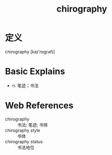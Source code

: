 #+title: chirography
#+roam_tags:英语单词

* 定义
  
chirography [kaɪ'rɒɡrəfɪ]

* Basic Explains
- n. 笔迹；书法

* Web References
- chirography :: 书法; 笔迹; 书体
- chirography style :: 书体
- chirography status :: 书法地位
